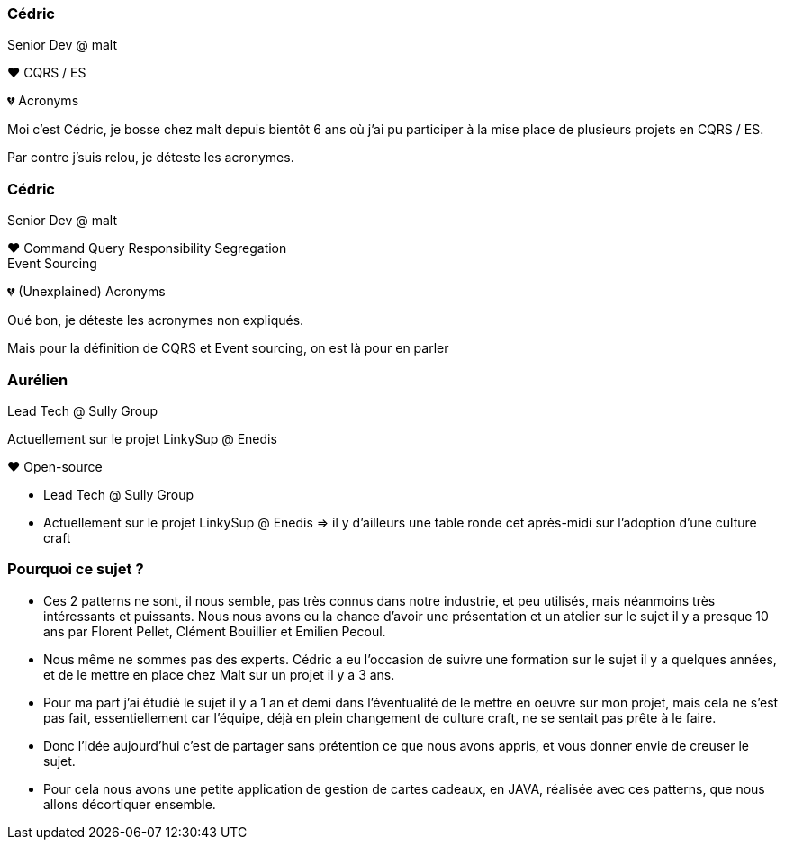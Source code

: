[transition="slide-in fade-out"]
=== Cédric

Senior Dev @ malt

❤️ CQRS / ES

💔 Acronyms

[.notes]
--
Moi c'est Cédric, je bosse chez malt depuis bientôt 6 ans
où j'ai pu participer à la mise place de plusieurs projets en CQRS / ES.

Par contre j'suis relou, je déteste les acronymes.
--

[transition="fade-in slide-out"]
=== Cédric

Senior Dev @ malt

❤️ Command Query Responsibility Segregation +
Event Sourcing

💔 (Unexplained) Acronyms

[.notes]
--
Oué bon, je déteste les acronymes non expliqués.

Mais pour la définition de CQRS et Event sourcing, on est là pour en parler
--

=== Aurélien

Lead Tech @ Sully Group

Actuellement sur le projet LinkySup @ Enedis

❤️ Open-source

[.notes]
--
- Lead Tech @ Sully Group
- Actuellement sur le projet LinkySup @ Enedis => il y d'ailleurs une
table ronde cet après-midi sur l'adoption d'une culture craft
--

=== Pourquoi ce sujet ?

[.notes]
--
- Ces 2 patterns ne sont, il nous semble, pas très connus dans notre industrie, et peu utilisés, mais néanmoins très intéressants et puissants. Nous nous avons eu la chance d'avoir une présentation et un atelier sur le sujet il y a presque 10 ans par Florent Pellet, Clément Bouillier et Emilien Pecoul.
- Nous même ne sommes pas des experts. Cédric a eu l'occasion de suivre une formation sur le sujet il y a quelques années, et de le mettre en place chez Malt sur un projet il y a 3 ans.
- Pour ma part j'ai étudié le sujet il y a 1 an et demi dans l'éventualité de le mettre en oeuvre sur mon projet, mais cela ne s'est pas fait, essentiellement car l'équipe, déjà en plein changement de culture craft, ne se sentait pas prête à le faire.
- Donc l'idée aujourd'hui c'est de partager sans prétention ce que nous avons appris, et vous donner envie de creuser le sujet.
- Pour cela nous avons une petite application de gestion de cartes cadeaux, en JAVA, réalisée avec ces patterns, que nous allons décortiquer ensemble.
--

